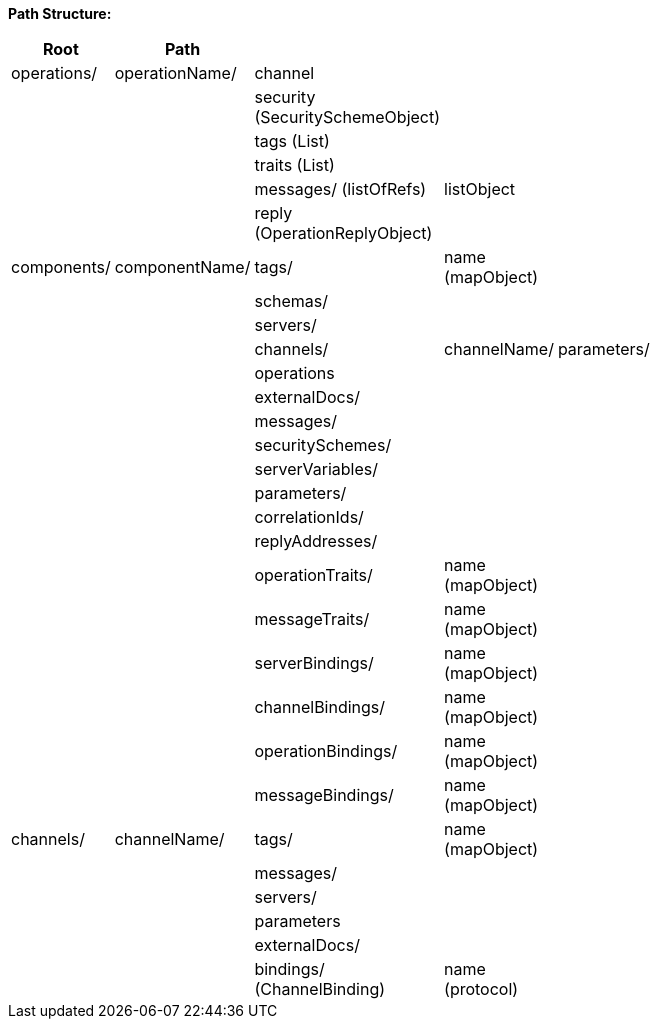 

*Path Structure:*


|===
|Root | Path || || | | ||

|operations/
|operationName/
|channel
|
|
|
|
|
|
|

|
|
|security (SecuritySchemeObject)
|
|
|
|
|
|
|

|
|
|tags (List)
|
|
|
|
|
|
|

|
|
|traits (List)
|
|
|
|
|
|
|

|
|
|messages/ (listOfRefs)
|listObject
|
|
|
|
|
|

|
|
|reply (OperationReplyObject)
|
|
|
|
|
|
|

|components/
|componentName/
|tags/
|name (mapObject)
|
|
|
|
|
|

|
|
|schemas/
|
|
|
|
|
|
|

|
|
|servers/
|
|
|
|
|
|
|

|
|
|channels/
|channelName/
|parameters/
|
|
|
|
|

|
|
|operations
|
|
|
|
|
|
|

|
|
|externalDocs/
|
|
|
|
|
|
|

|
|
|messages/
|
|
|
|
|
|
|

|
|
|securitySchemes/
|
|
|
|
|
|
|

|
|
|serverVariables/
|
|
|
|
|
|
|

|
|
|parameters/
|
|
|
|
|
|
|

|
|
|correlationIds/
|
|
|
|
|
|
|

|
|
|replyAddresses/
|
|
|
|
|
|
|

|
|
|operationTraits/
|name (mapObject)
|
|
|
|
|
|

|
|
|messageTraits/
|name (mapObject)
|
|
|
|
|
|

|
|
|serverBindings/
|name (mapObject)
|
|
|
|
|
|

|
|
|channelBindings/
|name (mapObject)
|
|
|
|
|
|

|
|
|operationBindings/
|name (mapObject)
|
|
|
|
|
|

|
|
|messageBindings/
|name (mapObject)
|
|
|
|
|
|

|channels/
|channelName/
|tags/
|name (mapObject)
|
|
|
|
|
|

|
|
|messages/
|
|
|
|
|
|
|

|
|
|servers/
|
|
|
|
|
|
|

|
|
|parameters
|
|
|
|
|
|
|

|
|
|externalDocs/
|
|
|
|
|
|
|

|
|
|bindings/ (ChannelBinding)
|name (protocol)
|
|
|
|
|
|


|===
